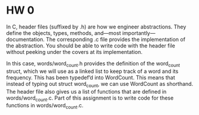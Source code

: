 * HW 0

In C, header files (suffixed by .h) are how we engineer abstractions. They define the objects, types, methods, and—most importantly—documentation. The corresponding .c file provides the implementation of the abstraction. You should be able to write code with the header file without peeking under the covers at its implementation.

In this case, words/word_count.h provides the definition of the word_count struct, which we will use as a linked list to keep track of a word and its frequency. This has been typedef’d into WordCount. This means that instead of typing out struct word_count, we can use WordCount as shorthand. The header file also gives us a list of functions that are defined in words/word_count.c. Part of this assignment is to write code for these functions in words/word_count.c.
